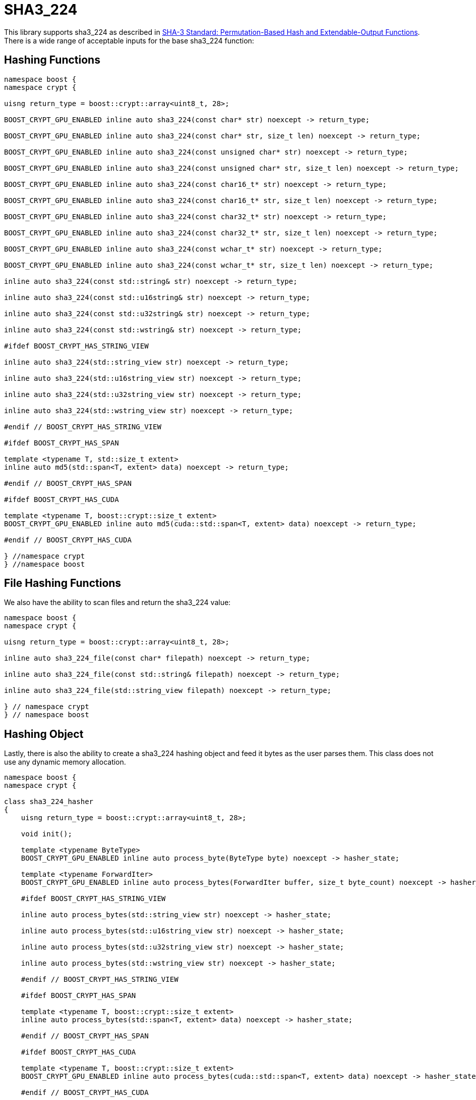 ////
Copyright 2024 Matt Borland
Distributed under the Boost Software License, Version 1.0.
https://www.boost.org/LICENSE_1_0.txt
////

[#sha3_224]
:idprefix: sha3_224_

= SHA3_224

This library supports sha3_224 as described in https://doi.org/10.6028/NIST.FIPS.202[SHA-3 Standard: Permutation-Based Hash and Extendable-Output Functions].
There is a wide range of acceptable inputs for the base sha3_224 function:

== Hashing Functions

[source, c++]
----
namespace boost {
namespace crypt {

uisng return_type = boost::crypt::array<uint8_t, 28>;

BOOST_CRYPT_GPU_ENABLED inline auto sha3_224(const char* str) noexcept -> return_type;

BOOST_CRYPT_GPU_ENABLED inline auto sha3_224(const char* str, size_t len) noexcept -> return_type;

BOOST_CRYPT_GPU_ENABLED inline auto sha3_224(const unsigned char* str) noexcept -> return_type;

BOOST_CRYPT_GPU_ENABLED inline auto sha3_224(const unsigned char* str, size_t len) noexcept -> return_type;

BOOST_CRYPT_GPU_ENABLED inline auto sha3_224(const char16_t* str) noexcept -> return_type;

BOOST_CRYPT_GPU_ENABLED inline auto sha3_224(const char16_t* str, size_t len) noexcept -> return_type;

BOOST_CRYPT_GPU_ENABLED inline auto sha3_224(const char32_t* str) noexcept -> return_type;

BOOST_CRYPT_GPU_ENABLED inline auto sha3_224(const char32_t* str, size_t len) noexcept -> return_type;

BOOST_CRYPT_GPU_ENABLED inline auto sha3_224(const wchar_t* str) noexcept -> return_type;

BOOST_CRYPT_GPU_ENABLED inline auto sha3_224(const wchar_t* str, size_t len) noexcept -> return_type;

inline auto sha3_224(const std::string& str) noexcept -> return_type;

inline auto sha3_224(const std::u16string& str) noexcept -> return_type;

inline auto sha3_224(const std::u32string& str) noexcept -> return_type;

inline auto sha3_224(const std::wstring& str) noexcept -> return_type;

#ifdef BOOST_CRYPT_HAS_STRING_VIEW

inline auto sha3_224(std::string_view str) noexcept -> return_type;

inline auto sha3_224(std::u16string_view str) noexcept -> return_type;

inline auto sha3_224(std::u32string_view str) noexcept -> return_type;

inline auto sha3_224(std::wstring_view str) noexcept -> return_type;

#endif // BOOST_CRYPT_HAS_STRING_VIEW

#ifdef BOOST_CRYPT_HAS_SPAN

template <typename T, std::size_t extent>
inline auto md5(std::span<T, extent> data) noexcept -> return_type;

#endif // BOOST_CRYPT_HAS_SPAN

#ifdef BOOST_CRYPT_HAS_CUDA

template <typename T, boost::crypt::size_t extent>
BOOST_CRYPT_GPU_ENABLED inline auto md5(cuda::std::span<T, extent> data) noexcept -> return_type;

#endif // BOOST_CRYPT_HAS_CUDA

} //namespace crypt
} //namespace boost
----

== File Hashing Functions

We also have the ability to scan files and return the sha3_224 value:

[source, c++]
----
namespace boost {
namespace crypt {

uisng return_type = boost::crypt::array<uint8_t, 28>;

inline auto sha3_224_file(const char* filepath) noexcept -> return_type;

inline auto sha3_224_file(const std::string& filepath) noexcept -> return_type;

inline auto sha3_224_file(std::string_view filepath) noexcept -> return_type;

} // namespace crypt
} // namespace boost
----

== Hashing Object

[#sha3_224_hasher]
Lastly, there is also the ability to create a sha3_224 hashing object and feed it bytes as the user parses them.
This class does not use any dynamic memory allocation.

[source, c++]
----
namespace boost {
namespace crypt {

class sha3_224_hasher
{
    uisng return_type = boost::crypt::array<uint8_t, 28>;

    void init();

    template <typename ByteType>
    BOOST_CRYPT_GPU_ENABLED inline auto process_byte(ByteType byte) noexcept -> hasher_state;

    template <typename ForwardIter>
    BOOST_CRYPT_GPU_ENABLED inline auto process_bytes(ForwardIter buffer, size_t byte_count) noexcept -> hasher_state;

    #ifdef BOOST_CRYPT_HAS_STRING_VIEW

    inline auto process_bytes(std::string_view str) noexcept -> hasher_state;

    inline auto process_bytes(std::u16string_view str) noexcept -> hasher_state;

    inline auto process_bytes(std::u32string_view str) noexcept -> hasher_state;

    inline auto process_bytes(std::wstring_view str) noexcept -> hasher_state;

    #endif // BOOST_CRYPT_HAS_STRING_VIEW

    #ifdef BOOST_CRYPT_HAS_SPAN

    template <typename T, boost::crypt::size_t extent>
    inline auto process_bytes(std::span<T, extent> data) noexcept -> hasher_state;

    #endif // BOOST_CRYPT_HAS_SPAN

    #ifdef BOOST_CRYPT_HAS_CUDA

    template <typename T, boost::crypt::size_t extent>
    BOOST_CRYPT_GPU_ENABLED inline auto process_bytes(cuda::std::span<T, extent> data) noexcept -> hasher_state;

    #endif // BOOST_CRYPT_HAS_CUDA

    inline auto get_digest() noexcept -> return_type;
};

} // namespace crypt
} // namespace boost
----
